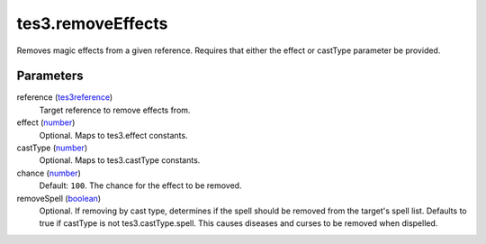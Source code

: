 tes3.removeEffects
====================================================================================================

Removes magic effects from a given reference. Requires that either the effect or castType parameter be provided.

Parameters
----------------------------------------------------------------------------------------------------

reference (`tes3reference`_)
    Target reference to remove effects from.

effect (`number`_)
    Optional. Maps to tes3.effect constants.

castType (`number`_)
    Optional. Maps to tes3.castType constants.

chance (`number`_)
    Default: ``100``. The chance for the effect to be removed.

removeSpell (`boolean`_)
    Optional. If removing by cast type, determines if the spell should be removed from the target's spell list. Defaults to true if castType is not tes3.castType.spell. This causes diseases and curses to be removed when dispelled.

.. _`boolean`: ../../../lua/type/boolean.html
.. _`number`: ../../../lua/type/number.html
.. _`tes3reference`: ../../../lua/type/tes3reference.html
